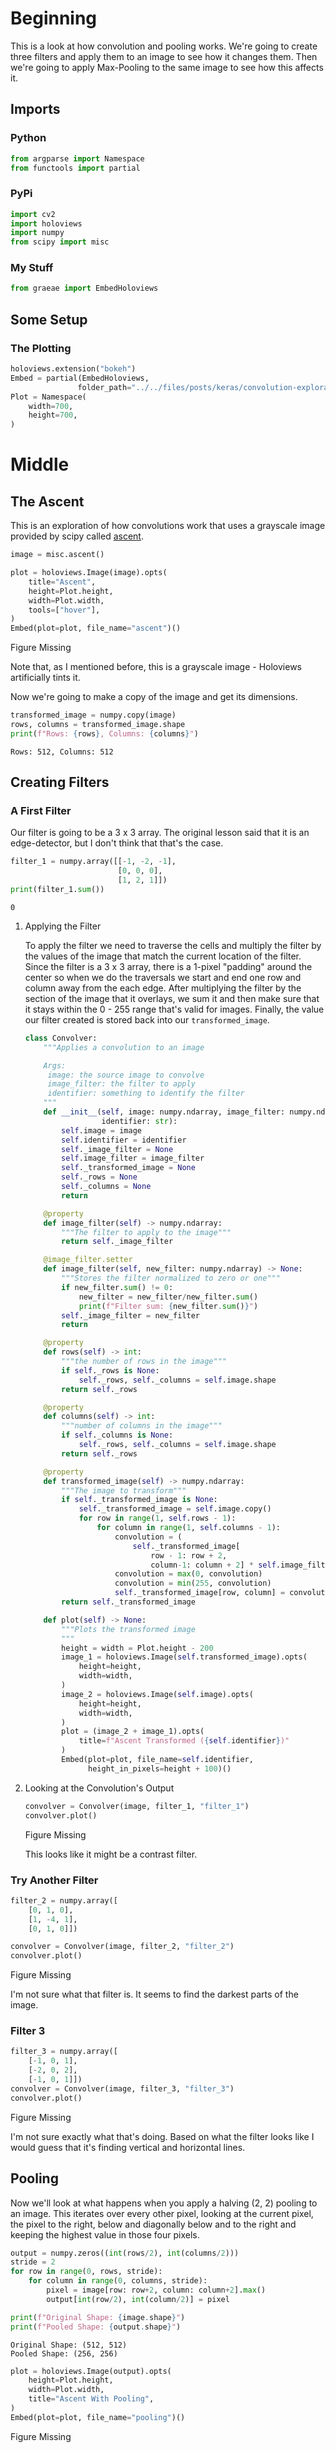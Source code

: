 #+BEGIN_COMMENT
.. title: Convolution Exploration
.. slug: convolution-exploration
.. date: 2019-07-03 22:03:25 UTC-07:00
.. tags: cnn,exploration
.. category: CNN
.. link: 
.. description: Exploring Convolutional Neural Networks.
.. type: text

#+END_COMMENT
#+OPTIONS: ^:{}
#+TOC: headlines 3
#+begin_src python :session cnn :results none :exports none
%load_ext autoreload
%autoreload 2
#+end_src
* Beginning
  This is a look at how convolution and pooling works. We're going to create three filters and apply them to an image to see how it changes them. Then we're going to apply Max-Pooling to the same image to see how this affects it.
** Imports
*** Python
#+begin_src python :session cnn :results none
from argparse import Namespace
from functools import partial
#+end_src
*** PyPi
#+begin_src python :session cnn :results none
import cv2
import holoviews
import numpy
from scipy import misc
#+end_src
*** My Stuff
#+begin_src python :session cnn :results none
from graeae import EmbedHoloviews
#+end_src
** Some Setup
*** The Plotting
#+begin_src python :session cnn :results none
holoviews.extension("bokeh")
Embed = partial(EmbedHoloviews,
               folder_path="../../files/posts/keras/convolution-exploration/")
Plot = Namespace(
    width=700,
    height=700,
)
#+end_src
* Middle
** The Ascent  
   This is an exploration of how convolutions work that uses a grayscale image provided by scipy called [[https://docs.scipy.org/doc/scipy/reference/generated/scipy.misc.ascent.html#scipy.misc.ascent][ascent]].
#+begin_src python :session cnn :results none
image = misc.ascent()
#+end_src

#+begin_src python :session cnn :results output raw :exports both
plot = holoviews.Image(image).opts(
    title="Ascent",
    height=Plot.height,
    width=Plot.width,
    tools=["hover"],
)
Embed(plot=plot, file_name="ascent")()
#+end_src

#+RESULTS:
#+begin_export html
<object type="text/html" data="ascent.html" style="width:100%" height=800>
  <p>Figure Missing</p>
</object>
#+end_export

Note that, as I mentioned before, this is a grayscale image - Holoviews artificially tints it.

Now we're going to make a copy of the image and get its dimensions.
#+begin_src python :session cnn :results output :exports both
transformed_image = numpy.copy(image)
rows, columns = transformed_image.shape
print(f"Rows: {rows}, Columns: {columns}")
#+end_src

#+RESULTS:
: Rows: 512, Columns: 512

** Creating Filters
*** A First Filter
   Our filter is going to be a 3 x 3 array. The original lesson said that it is an edge-detector, but I don't think that that's the case.

#+begin_src python :session cnn :results output :exports both
filter_1 = numpy.array([[-1, -2, -1], 
                        [0, 0, 0], 
                        [1, 2, 1]])
print(filter_1.sum())
#+end_src

#+RESULTS:
: 0

**** Applying the Filter
    To apply the filter we need to traverse the cells and multiply the filter by the values of the image that match the current location of the filter. Since the filter is a 3 x 3 array, there is a 1-pixel "padding" around the center so when we do the traversals we start and end one row and column away from the each edge. After multiplying the filter by the section of the image that it overlays, we sum it and then make sure that it stays within the 0 - 255 range that's valid for images. Finally, the value our filter created is stored back into our =transformed_image=.

#+begin_src python :session cnn :results none
class Convolver:
    """Applies a convolution to an image
    
    Args:
     image: the source image to convolve
     image_filter: the filter to apply
     identifier: something to identify the filter
    """
    def __init__(self, image: numpy.ndarray, image_filter: numpy.ndarray,
                 identifier: str):
        self.image = image
        self.identifier = identifier
        self._image_filter = None
        self.image_filter = image_filter
        self._transformed_image = None
        self._rows = None
        self._columns = None
        return
    
    @property
    def image_filter(self) -> numpy.ndarray:
        """The filter to apply to the image"""
        return self._image_filter
    
    @image_filter.setter
    def image_filter(self, new_filter: numpy.ndarray) -> None:
        """Stores the filter normalized to zero or one"""
        if new_filter.sum() != 0:
            new_filter = new_filter/new_filter.sum()
            print(f"Filter sum: {new_filter.sum()}")
        self._image_filter = new_filter
        return
    
    @property
    def rows(self) -> int:
        """the number of rows in the image"""
        if self._rows is None:
            self._rows, self._columns = self.image.shape
        return self._rows
    
    @property
    def columns(self) -> int:
        """number of columns in the image"""
        if self._columns is None:
            self._rows, self._columns = self.image.shape
        return self._rows
    
    @property
    def transformed_image(self) -> numpy.ndarray:
        """The image to transform"""
        if self._transformed_image is None:
            self._transformed_image = self.image.copy()
            for row in range(1, self.rows - 1):
                for column in range(1, self.columns - 1):
                    convolution = (
                        self._transformed_image[
                            row - 1: row + 2, 
                            column-1: column + 2] * self.image_filter).sum()
                    convolution = max(0, convolution)
                    convolution = min(255, convolution)
                    self._transformed_image[row, column] = convolution
        return self._transformed_image
    
    def plot(self) -> None:
        """Plots the transformed image
        """
        height = width = Plot.height - 200
        image_1 = holoviews.Image(self.transformed_image).opts(
            height=height,
            width=width,
        )
        image_2 = holoviews.Image(self.image).opts(
            height=height,
            width=width,
        )
        plot = (image_2 + image_1).opts(
            title=f"Ascent Transformed ({self.identifier})"
        )
        Embed(plot=plot, file_name=self.identifier, 
              height_in_pixels=height + 100)()
#+end_src

**** Looking at the Convolution's Output

#+begin_src python :session cnn :results output raw :exports both
convolver = Convolver(image, filter_1, "filter_1")
convolver.plot()
#+end_src

#+RESULTS:
#+begin_export html
<object type="text/html" data="filter_1.html" style="width:100%" height=600>
  <p>Figure Missing</p>
</object>
#+end_export

This looks like it might be a contrast filter.
*** Try Another Filter
#+begin_src python :session cnn :results none
filter_2 = numpy.array([
    [0, 1, 0], 
    [1, -4, 1], 
    [0, 1, 0]])
#+end_src

#+begin_src python :session cnn :results output raw :exports both
convolver = Convolver(image, filter_2, "filter_2")
convolver.plot()
#+end_src

#+RESULTS:
#+begin_export html
<object type="text/html" data="filter_2.html" style="width:100%" height=600>
  <p>Figure Missing</p>
</object>
#+end_export

I'm not sure what that filter is. It seems to find the darkest parts of the image.
*** Filter 3

#+begin_src python :session cnn :results output raw :exports both
filter_3 = numpy.array([
    [-1, 0, 1], 
    [-2, 0, 2], 
    [-1, 0, 1]])
convolver = Convolver(image, filter_3, "filter_3")
convolver.plot()
#+end_src

#+RESULTS:
#+begin_export html
<object type="text/html" data="filter_3.html" style="width:100%" height=600>
  <p>Figure Missing</p>
</object>
#+end_export

I'm not sure exactly what that's doing. Based on what the filter looks like I would guess that it's finding vertical and horizontal lines.
** Pooling
   Now we'll look at what happens when you apply a halving (2, 2) pooling to an image. This iterates over every other pixel, looking at the current pixel, the pixel to the right, below and diagonally below and to the right and keeping the highest value in those four pixels.

#+begin_src python :session cnn :results output :exports both
output = numpy.zeros((int(rows/2), int(columns/2)))
stride = 2
for row in range(0, rows, stride):
    for column in range(0, columns, stride):
        pixel = image[row: row+2, column: column+2].max()
        output[int(row/2), int(column/2)] = pixel

print(f"Original Shape: {image.shape}")
print(f"Pooled Shape: {output.shape}")
#+end_src

#+RESULTS:
: Original Shape: (512, 512)
: Pooled Shape: (256, 256)

#+begin_src python :session cnn :results output raw :exports both
plot = holoviews.Image(output).opts(
    height=Plot.height,
    width=Plot.width,
    title="Ascent With Pooling",
)
Embed(plot=plot, file_name="pooling")()
#+end_src

#+RESULTS:
#+begin_export html
<object type="text/html" data="pooling.html" style="width:100%" height=800>
  <p>Figure Missing</p>
</object>
#+end_export

The thing to note here is that, even though the image is half the size, you can still make out the features (although there is some loss of resolution).
* End
** Source
   - [[https://github.com/lmoroney/dlaicourse/blob/master/Course%201%20-%20Part%206%20-%20Lesson%203%20-%20Notebook.ipynb][Course 1 - Part 6 - Lesson 3]]
